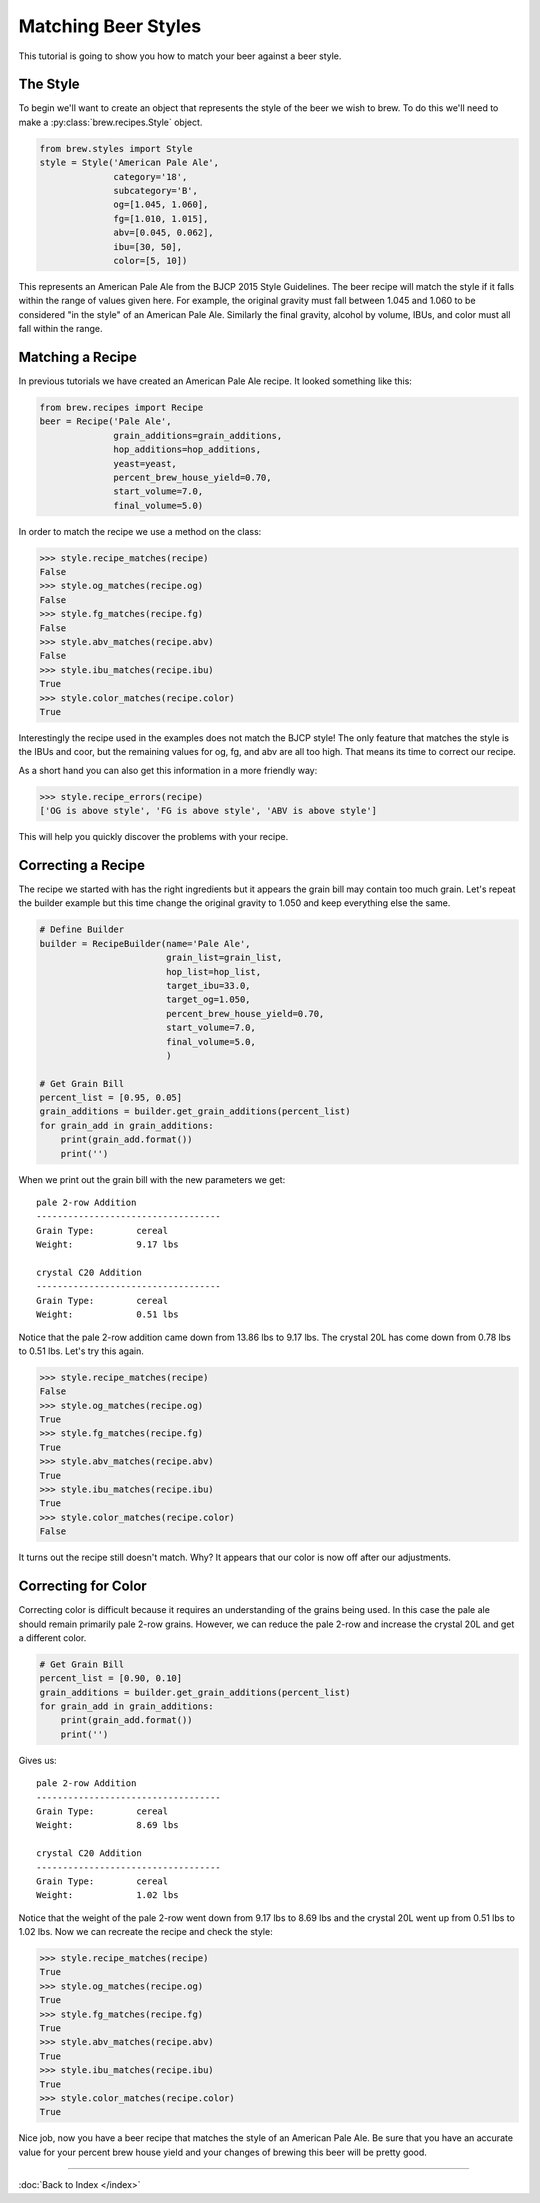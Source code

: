 Matching Beer Styles
====================

This tutorial is going to show you how to match your beer against a beer
style.

The Style
---------

To begin we'll want to create an object that represents the style of the beer
we wish to brew.  To do this we'll need to make a :py:class:`brew.recipes.Style`
object.

.. code-block:: python

    from brew.styles import Style
    style = Style('American Pale Ale',
                  category='18',
                  subcategory='B',
                  og=[1.045, 1.060],
                  fg=[1.010, 1.015],
                  abv=[0.045, 0.062],
                  ibu=[30, 50],
                  color=[5, 10])

This represents an American Pale Ale from the BJCP 2015 Style Guidelines. The
beer recipe will match the style if it falls within the range of values given
here.  For example, the original gravity must fall between 1.045 and 1.060 to
be considered "in the style" of an American Pale Ale.  Similarly the final
gravity, alcohol by volume, IBUs, and color must all fall within the range.

Matching a Recipe
-----------------

In previous tutorials we have created an American Pale Ale recipe. It looked
something like this:

.. code-block:: python

    from brew.recipes import Recipe
    beer = Recipe('Pale Ale',
                  grain_additions=grain_additions,
                  hop_additions=hop_additions,
                  yeast=yeast,
                  percent_brew_house_yield=0.70,
                  start_volume=7.0,
                  final_volume=5.0)

In order to match the recipe we use a method on the class:

.. code-block:: python

    >>> style.recipe_matches(recipe)
    False
    >>> style.og_matches(recipe.og)
    False
    >>> style.fg_matches(recipe.fg)
    False
    >>> style.abv_matches(recipe.abv)
    False
    >>> style.ibu_matches(recipe.ibu)
    True
    >>> style.color_matches(recipe.color)
    True

Interestingly the recipe used in the examples does not match the BJCP style!
The only feature that matches the style is the IBUs and coor, but the remaining
values for og, fg, and abv are all too high.  That means its time to correct
our recipe.

As a short hand you can also get this information in a more friendly way:

.. code-block:: python

    >>> style.recipe_errors(recipe)
    ['OG is above style', 'FG is above style', 'ABV is above style']

This will help you quickly discover the problems with your recipe.

Correcting a Recipe
-------------------

The recipe we started with has the right ingredients but it appears the grain
bill may contain too much grain.  Let's repeat the builder example but this
time change the original gravity to 1.050  and keep everything else the same.

.. code-block:: python

    # Define Builder
    builder = RecipeBuilder(name='Pale Ale',
                            grain_list=grain_list,
                            hop_list=hop_list,
                            target_ibu=33.0,
                            target_og=1.050,
                            percent_brew_house_yield=0.70,
                            start_volume=7.0,
                            final_volume=5.0,
                            )

    # Get Grain Bill
    percent_list = [0.95, 0.05]
    grain_additions = builder.get_grain_additions(percent_list)
    for grain_add in grain_additions:
        print(grain_add.format())
        print('')

When we print out the grain bill with the new parameters we get::

    pale 2-row Addition
    -----------------------------------
    Grain Type:        cereal
    Weight:            9.17 lbs

    crystal C20 Addition
    -----------------------------------
    Grain Type:        cereal
    Weight:            0.51 lbs

Notice that the pale 2-row addition came down from 13.86 lbs to 9.17 lbs.  The
crystal 20L has come down from 0.78 lbs to 0.51 lbs.  Let's try this again.

.. code-block:: python

    >>> style.recipe_matches(recipe)
    False
    >>> style.og_matches(recipe.og)
    True
    >>> style.fg_matches(recipe.fg)
    True
    >>> style.abv_matches(recipe.abv)
    True
    >>> style.ibu_matches(recipe.ibu)
    True
    >>> style.color_matches(recipe.color)
    False

It turns out the recipe still doesn't match.  Why? It appears that our color
is now off after our adjustments.

Correcting for Color
--------------------

Correcting color is difficult because it requires an understanding of the grains
being used.  In this case the pale ale should remain primarily pale 2-row grains.
However, we can reduce the pale 2-row and increase the crystal 20L and get a
different color.

.. code-block:: python

    # Get Grain Bill
    percent_list = [0.90, 0.10]
    grain_additions = builder.get_grain_additions(percent_list)
    for grain_add in grain_additions:
        print(grain_add.format())
        print('')

Gives us::

    pale 2-row Addition
    -----------------------------------
    Grain Type:        cereal
    Weight:            8.69 lbs

    crystal C20 Addition
    -----------------------------------
    Grain Type:        cereal
    Weight:            1.02 lbs

Notice that the weight of the pale 2-row went down from 9.17 lbs to 8.69 lbs and
the crystal 20L went up from 0.51 lbs to 1.02 lbs.  Now we can recreate the
recipe and check the style:

.. code-block:: python

    >>> style.recipe_matches(recipe)
    True
    >>> style.og_matches(recipe.og)
    True
    >>> style.fg_matches(recipe.fg)
    True
    >>> style.abv_matches(recipe.abv)
    True
    >>> style.ibu_matches(recipe.ibu)
    True
    >>> style.color_matches(recipe.color)
    True

Nice job, now you have a beer recipe that matches the style of an American
Pale Ale. Be sure that you have an accurate value for your percent brew
house yield and your changes of brewing this beer will be pretty good.

----

:doc:`Back to Index </index>`
